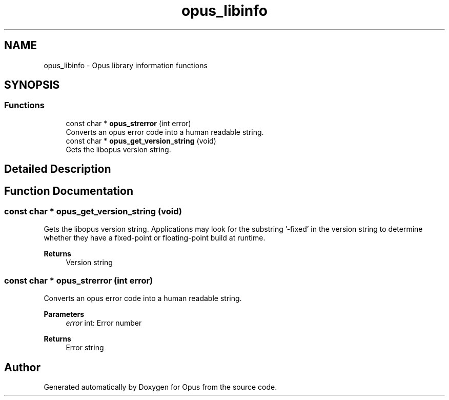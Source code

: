 .TH "opus_libinfo" 3 "Thu Mar 20 2025 19:06:42" "Version 1.5.2" "Opus" \" -*- nroff -*-
.ad l
.nh
.SH NAME
opus_libinfo \- Opus library information functions
.SH SYNOPSIS
.br
.PP
.SS "Functions"

.in +1c
.ti -1c
.RI "const char * \fBopus_strerror\fP (int error)"
.br
.RI "Converts an opus error code into a human readable string\&. "
.ti -1c
.RI "const char * \fBopus_get_version_string\fP (void)"
.br
.RI "Gets the libopus version string\&. "
.in -1c
.SH "Detailed Description"
.PP 



.SH "Function Documentation"
.PP 
.SS "const char * opus_get_version_string (void)"

.PP
Gets the libopus version string\&. Applications may look for the substring '-fixed' in the version string to determine whether they have a fixed-point or floating-point build at runtime\&.
.PP
\fBReturns\fP
.RS 4
Version string 
.RE
.PP

.SS "const char * opus_strerror (int error)"

.PP
Converts an opus error code into a human readable string\&. 
.PP
\fBParameters\fP
.RS 4
\fIerror\fP \fRint\fP: Error number 
.RE
.PP
\fBReturns\fP
.RS 4
Error string 
.RE
.PP

.SH "Author"
.PP 
Generated automatically by Doxygen for Opus from the source code\&.
